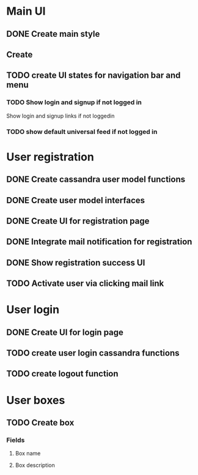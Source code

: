 

* Main UI

** DONE Create main style

** Create 

** TODO create UI states for navigation bar and menu

*** TODO Show login and signup if not logged in
Show login and signup links  if not loggedin 

*** TODO show default universal feed if not logged in


* User registration

** DONE Create cassandra user model functions

** DONE Create user model interfaces

** DONE Create UI for registration page

** DONE Integrate mail notification for registration

** DONE Show registration success UI
   DEADLINE: <2016-04-07 Thu>

** TODO Activate user via clicking mail link
   DEADLINE: <2016-04-07 Thu>


* User login

** DONE Create UI for login page

** TODO create user login cassandra functions
   DEADLINE: <2016-04-07 Thu>

** TODO create logout function
   DEADLINE: <2016-04-07 Thu>

* User boxes

** TODO Create box

*** Fields

**** Box name

**** Box description

